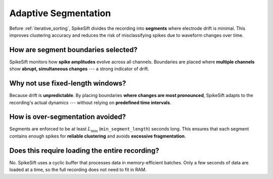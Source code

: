 .. _adaptive_segmentation:

Adaptive Segmentation
=====================

Before :ref:`iterative_sorting`, SpikeSift divides the recording into **segments** where electrode drift is minimal.  
This improves clustering accuracy and reduces the risk of misclassifying spikes due to waveform changes over time.

How are segment boundaries selected?
------------------------------------

SpikeSift monitors how **spike amplitudes** evolve across all channels.  
Boundaries are placed where **multiple channels** show **abrupt, simultaneous changes** --- a strong indicator of drift.

Why not use fixed-length windows?
---------------------------------

Because drift is **unpredictable**.  
By placing boundaries **where changes are most pronounced**, SpikeSift adapts to the recording's actual dynamics --- without relying on **predefined time intervals**.

How is over-segmentation avoided?
---------------------------------

Segments are enforced to be at least :math:`L_{\min}` (``min_segment_length``) seconds long.  
This ensures that each segment contains enough spikes for **reliable clustering** and avoids **excessive fragmentation**.

Does this require loading the entire recording?
-----------------------------------------------

No. SpikeSift uses a cyclic buffer that processes data in memory-efficient batches.
Only a few seconds of data are loaded at a time, so the full recording does not need to fit in RAM.
